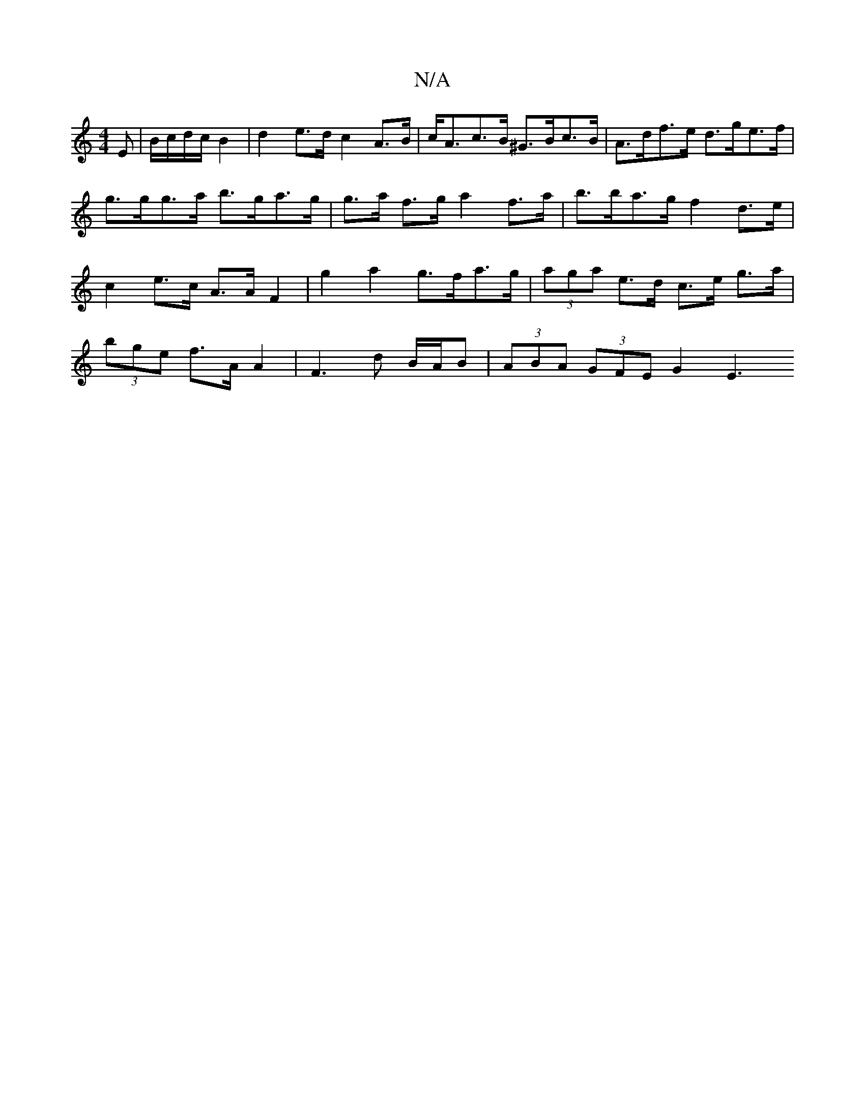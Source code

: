 X:1
T:N/A
M:4/4
R:N/A
K:Cmajor
E|B/c/d/c/ B2 | d2 e>d c2 A>B | c<Ac>B ^G>Bc>B|A>df>e d>ge>f| g>gg>a b>ga>g |g>a f>g a2 f>a | b>ba>g f2 d>e | c2 e>c A>AF2 | g2a2 g>fa>g|(3aga e>d c>e g>a|(3bge f>A A2 | F3 d B/A/B | (3ABA (3GFE G2 E3